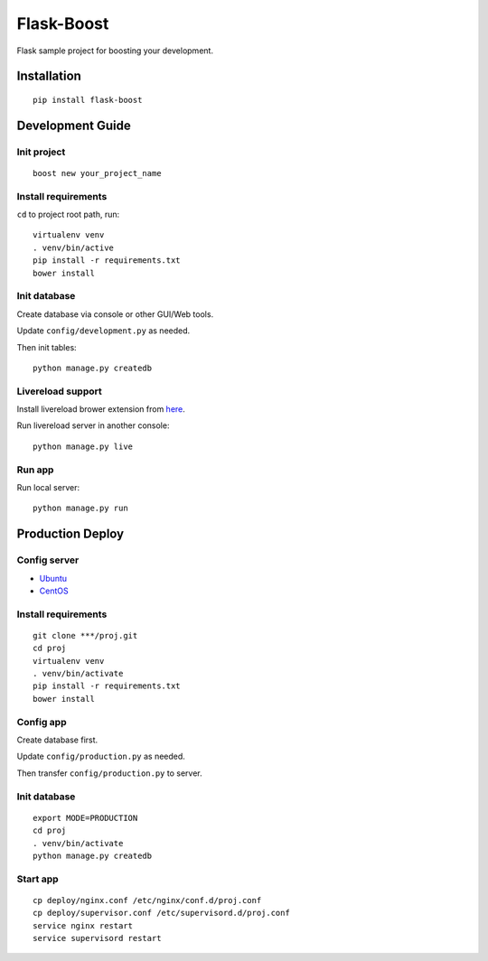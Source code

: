 Flask-Boost
===========

Flask sample project for boosting your development.

Installation
------------

::

    pip install flask-boost

Development Guide
-----------------

Init project
~~~~~~~~~~~~

::

    boost new your_project_name

Install requirements
~~~~~~~~~~~~~~~~~~~~

``cd`` to project root path, run:
 
::

    virtualenv venv
    . venv/bin/active
    pip install -r requirements.txt
    bower install

Init database
~~~~~~~~~~~~~

Create database via console or other GUI/Web tools.

Update ``config/development.py`` as needed.

Then init tables::

    python manage.py createdb

Livereload support
~~~~~~~~~~~~~~~~~~

Install livereload brower extension from here_.

Run livereload server in another console::

    python manage.py live
    
.. _here: http://feedback.livereload.com/knowledgebase/articles/86242-how-do-i-install-and-use-the-browser-extensions-
Run app
~~~~~~~

Run local server::

    python manage.py run

Production Deploy
-----------------

Config server
~~~~~~~~~~~~~

* Ubuntu_
* CentOS_

.. _Ubuntu: http://wiki.hustlzp.com/post/ubuntu-server-config
.. _CentOS: http://wiki.hustlzp.com/post/linux/centos


Install requirements
~~~~~~~~~~~~~~~~~~~~

::

    git clone ***/proj.git
    cd proj
    virtualenv venv
    . venv/bin/activate
    pip install -r requirements.txt
    bower install

Config app
~~~~~~~~~~

Create database first.

Update ``config/production.py`` as needed.

Then transfer ``config/production.py`` to server.

Init database
~~~~~~~~~~~~~

::

    export MODE=PRODUCTION
    cd proj
    . venv/bin/activate
    python manage.py createdb

Start app
~~~~~~~~~

::

    cp deploy/nginx.conf /etc/nginx/conf.d/proj.conf
    cp deploy/supervisor.conf /etc/supervisord.d/proj.conf
    service nginx restart
    service supervisord restart